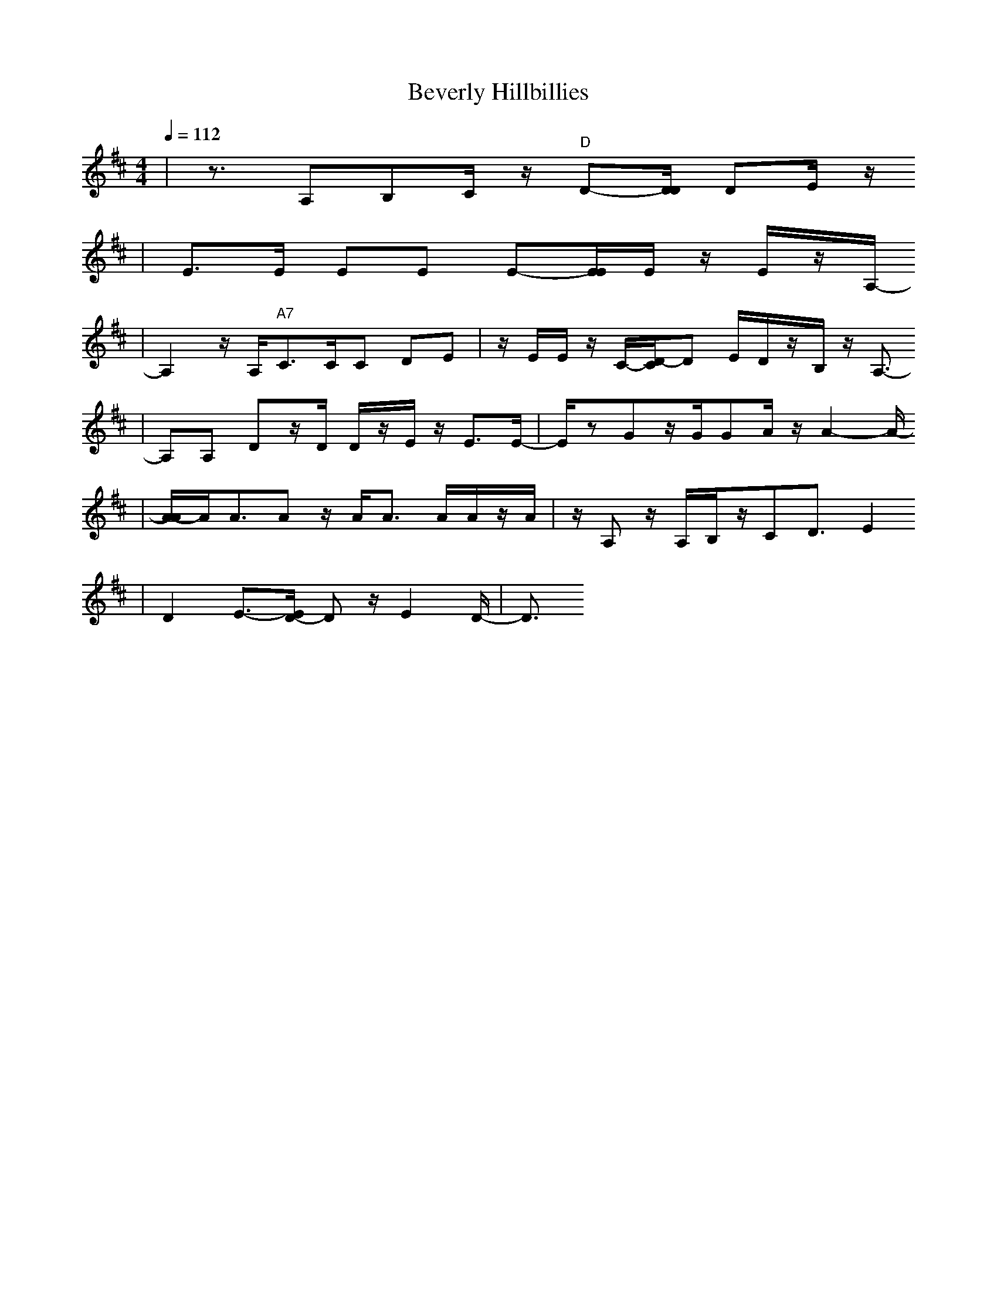 X:1
T:Beverly Hillbillies
M:4/4
L:1/8
Q:1/4=112
K:D% 1 sharps
V:1 
|z3/2A,B,C/2 z/2"D"D-[D/2D/2] DE/2z/2
|E3/2E/2 EE E-[E/2E/2]E/2 z/2E/2z/2A,/2-
|A,2 z/2A,<"A7"CC/2C DE|z/2E/2E/2z/2 C/2-[D/2-C/2]D E/2D/2z/2B,/2 z/2A,3/2-
|A,A, Dz/2D/2 D/2z/2E/2z/2 E3/2E/2-|E/2zGz/2G/2GA/2z/2A2-A/2-
|[A/2-A/2]A/2A3/2Az/2 A<A A/2A/2z/2A/2|z/2A,z/2 A,/2B,/2z/2CD3/2 E2
|D2 E3/2-[E/2D/2-] Dz/2E2D/2-|D3/2
